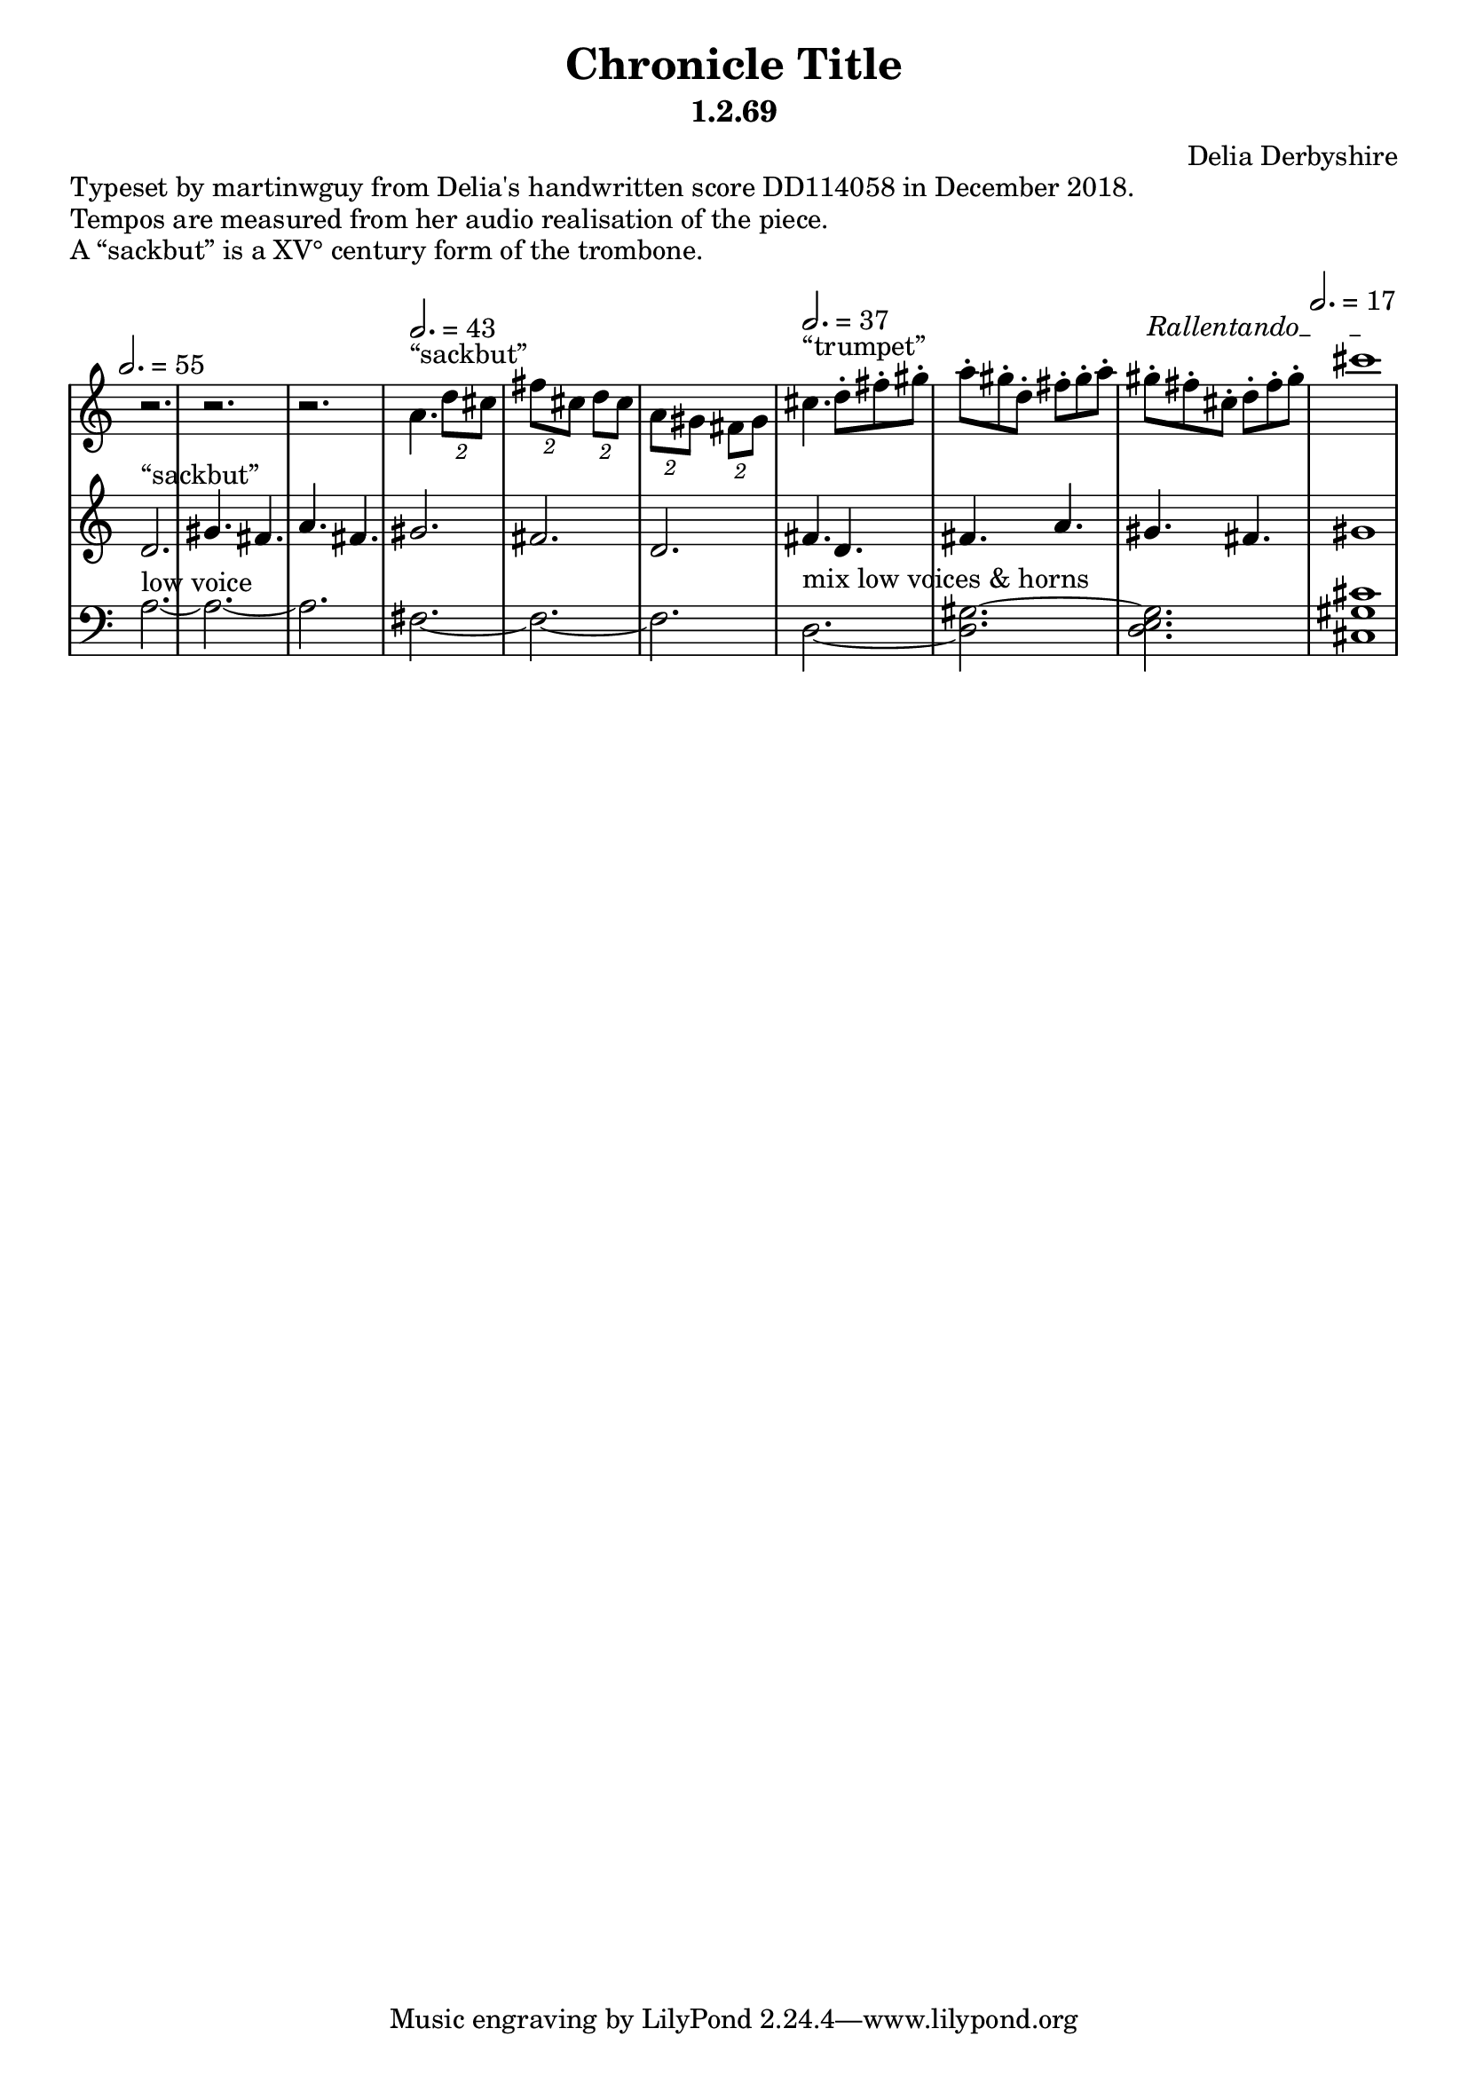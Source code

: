 % Notation for score of "Chronicle Title"
% See http://delia-derbyshire.net/papers/html/dd114058.html
% Martin Guy <martinwguy@gmail.com>, 14 December 2018.
\version "2.18.2"

\header {
 title = "Chronicle Title"
 subtitle = "1.2.69"
 composer = "Delia Derbyshire"
}

% We need ASCII names to markup double quotes
\paper {
  #(include-special-characters)
}

\markup "Typeset by martinwguy from Delia's handwritten score DD114058 in December 2018."
\markup "Tempos are measured from her audio realisation of the piece."
\markup "A &elqq;sackbut&erqq; is a XV° century form of the trombone."

\score {
 \new PianoStaff
 <<
  % No curly bracket at the start of the staves
  \set GrandStaff.systemStartDelimiter = #'SystemStartBar

  \new Staff {
   \clef treble
   \time 6/8
   \override Staff.TimeSignature #'stencil = ##f
   \stemDown \tupletUp \override TupletBracket.bracket-visibility = ##t
   \set Timing.beamExceptions = #'((end.(((3 . 16).(1 1)))))

   \relative c'' {
    \new Voice {
     \stemDown
   \tempo 2.=55
     r2. | r2. | r2. |
   \tempo 2.=43
     \set Staff.midiInstrument = #"trombone"
     a4.^"&elqq;sackbut&erqq;" \tuplet 2/3 { d8 cis } |
     \tuplet 2/3 { fis cis } \tuplet 2/3 { d cis } |
     \tuplet 2/3 { a gis } \tuplet 2/3 { fis gis } |
     \tempo 2.=37
     \set Staff.midiInstrument = #"trumpet"
     cis4.^"&elqq;trumpet&erqq;" d8-. fis-. gis-. | a-. gis-. d-. fis-. gis-. a-. |
     \override TextSpanner.bound-details.left.text = "Rallentando"
     gis-.\startTextSpan fis-. cis-. d-. fis-. gis-. | \tempo 2.=17 cis1\stopTextSpan |
    }
   }
  }

  \new Staff {
   \clef treble
   \override Staff.TimeSignature #'stencil = ##f
   \relative c' {
    \new Voice {
     \stemUp
     \set Staff.midiInstrument = #"trombone"
     d2.^"&elqq;sackbut&erqq;" | gis4. fis | a fis |
     gis2. | fis | d | fis4. d | fis a | gis fis | gis1
    }
   }
  }

  \new Staff {
   \clef bass
   \override Staff.TimeSignature #'stencil = ##f
   \relative c' {
    \new Voice {
     \stemDown \tieDown
     \set Staff.midiInstrument = #"voice oohs"
     a2.^"low voice" ~ | a ~ | a |
     fis ~ | fis ~ | fis |
     \tieNeutral
     d^"mix low voices & horns" ~ | < d gis ~ > | < d gis e > |
     \time 4/4 < cis gis' cis >1
    }
   }
  }
 >>

 % Delia doesn't indent the first line of scores, so neither do we
 \layout { indent = #0 }
 \midi { }
}
